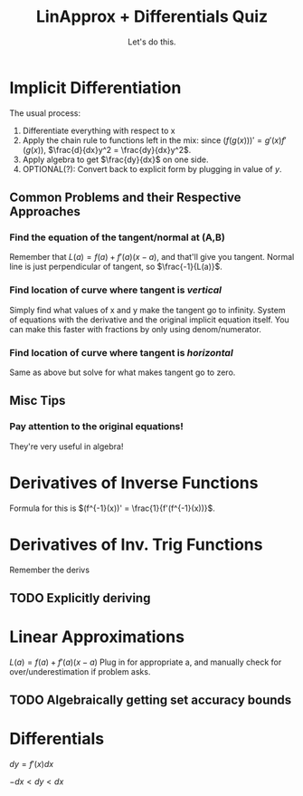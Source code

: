 
#+TITLE: LinApprox + Differentials Quiz
#+SUBTITLE: Let's do this.
#+STARTUP: indent showstars

* Implicit Differentiation
The usual process:
1. Differentiate everything with respect to x
2. Apply the chain rule to functions left in the mix: since $(f(g(x)))' = g'(x) f'(g(x))$, $\frac{d}{dx}y^2 =  \frac{dy}{dx}y^2$.
3. Apply algebra to get $\frac{dy}{dx}$ on one side.
4. OPTIONAL(?): Convert back to explicit form by plugging in value of $y$.

** Common Problems and their Respective Approaches
*** Find the equation of the tangent/normal at (A,B)    
Remember that $L(a) = f(a) + f'(a)(x-a)$, and that'll give you tangent.
Normal line is just perpendicular of tangent, so $\frac{-1}{L(a)}$.
*** Find location of curve where tangent is /vertical/
Simply find what values of x and y make the tangent go to infinity.
System of equations with the derivative and the original implicit equation itself. You can make this faster with fractions by only using denom/numerator.
*** Find location of curve where tangent is /horizontal/
Same as above but solve for what makes tangent go to zero.
** Misc Tips
*** Pay attention to the original equations!
They're very useful in algebra!

* Derivatives of Inverse Functions
Formula for this is $(f^{-1}(x))' = \frac{1}{f'(f^{-1}(x))}$. 
  
* Derivatives of Inv. Trig Functions
Remember the derivs

** TODO Explicitly deriving

* Linear Approximations
$L(a) = f(a) + f'(a)(x-a)$
Plug in for appropriate a, and manually check for over/underestimation if problem asks.

** TODO Algebraically getting set accuracy bounds

* Differentials
$dy = f'(x)dx$

$-dx < dy < dx$
